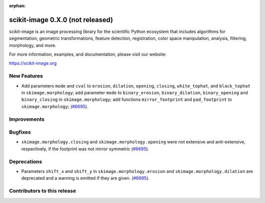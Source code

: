 :orphan:

scikit-image 0.X.0 (not released)
=================================

scikit-image is an image processing library for the scientific Python
ecosystem that includes algorithms for segmentation, geometric
transformations, feature detection, registration, color space
manipulation, analysis, filtering, morphology, and more.

For more information, examples, and documentation, please visit our website:

https://scikit-image.org


New Features
------------

- Add parameters ``mode`` and ``cval`` to ``erosion``, ``dilation``, ``opening``, ``closing``, ``white_tophat``, and ``black_tophat`` in ``skimage.morphology``;
  add parameter ``mode`` to ``binary_erosion``, ``binary_dilation``, ``binary_opening`` and ``binary_closing`` in ``skimage.morphology``;
  add functions ``mirror_footprint`` and ``pad_footprint`` to ``skimage.morphology``;
  (`#6695 <https://github.com/scikit-image/scikit-image/pull/6695>`_).

Improvements
------------



Bugfixes
--------

- ``skimage.morphology.closing`` and ``skimage.morphology.opening`` were not extensive and anti-extensive, respectively, if the footprint was not mirror symmetric
  (`#6695 <https://github.com/scikit-image/scikit-image/pull/6695>`_).

Deprecations
------------

- Parameters ``shift_x`` and ``shift_y`` in ``skimage.morphology.erosion`` and ``skimage.morphology.dilation`` are deprecated and a warning is emitted if they are given.
  (`#6695 <https://github.com/scikit-image/scikit-image/pull/6695>`_).

Contributors to this release
----------------------------
